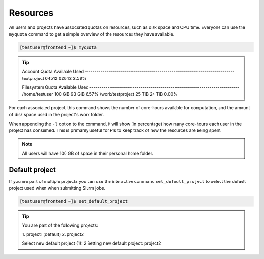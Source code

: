Resources
==================
All users and projects have associated quotas on resources, such as disk space and CPU time. Everyone can use the ``myquota`` command to get a simple overview of the resources they have available.

.. code-block:: console

	[testuser@frontend ~]$ myquota

.. tip::

	Account                     Quota               Available           Used
	\-\-\-\-\-\-\-\-\-\-\-\-\-\-\-\-\-\-\-\-\-\-\-\-\-\-\-\-\-\-\-\-\-\-\-\-\-\-\-\-\-\-\-\-\-\-\-\-\-\-\-\-\-\-\-\-\-\-\-\-\-\-\-\-\-\-\-\-\-\-\-\-\-\-\-\-
	testproject                 64512               62842               2.59%


	Filesystem                  Quota               Available           Used
	\-\-\-\-\-\-\-\-\-\-\-\-\-\-\-\-\-\-\-\-\-\-\-\-\-\-\-\-\-\-\-\-\-\-\-\-\-\-\-\-\-\-\-\-\-\-\-\-\-\-\-\-\-\-\-\-\-\-\-\-\-\-\-\-\-\-\-\-\-\-\-\-\-\-\-\-
	/home/testuser              100 GiB             93 GiB              6.57%
	/work/testproject           25 TiB              24 TiB              0.00%


For each associated project, this command shows the number of core-hours available for computation, and the amount of disk space used in the project's work folder.

When appending the ``-l`` option to the command, it will show (in percentage) how many core-hours each user in the project has consumed. This is primarily useful for PIs to keep track of how the resources are being spent.

.. note::

	All users will have 100 GB of space in their personal home folder.

Default project
------------------
If you are part of multiple projects you can use the interactive command ``set_default_project`` to select the default project used when when submitting Slurm jobs.

.. code-block:: console

	[testuser@frontend ~]$ set_default_project

.. tip::
	You are part of the following projects:

	\1. project1                    (default)
	\2. project2

	Select new default project (1): 2
	Setting new default project: project2
